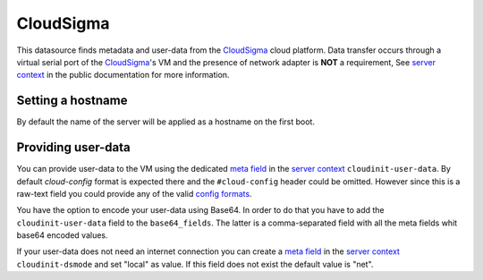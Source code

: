 CloudSigma
==========

This datasource finds metadata and user-data from the `CloudSigma`_ cloud
platform.  Data transfer occurs through a virtual serial port of the
`CloudSigma`_'s VM and the presence of network adapter is **NOT** a
requirement, See `server context`_ in the public documentation for more
information.


Setting a hostname
------------------
By default the name of the server will be applied as a hostname on the first
boot.


Providing user-data
-------------------

You can provide user-data to the VM using the dedicated `meta field`_ in the
`server context`_ ``cloudinit-user-data``. By default *cloud-config* format is
expected there and the ``#cloud-config`` header could be omitted. However
since this is a raw-text field you could provide any of the valid `config
formats`_.

You have the option to encode your user-data using Base64. In order to do that
you have to add the ``cloudinit-user-data`` field to the ``base64_fields``.
The latter is a comma-separated field with all the meta fields whit base64
encoded values.

If your user-data does not need an internet connection you can create a `meta
field`_ in the `server context`_ ``cloudinit-dsmode`` and set "local" as
value.  If this field does not exist the default value is "net".


.. _CloudSigma: http://cloudsigma.com/
.. _server context: http://cloudsigma-docs.readthedocs.org/en/latest/server_context.html
.. _meta field: http://cloudsigma-docs.readthedocs.org/en/latest/meta.html
.. _config formats: http://cloudinit.readthedocs.org/en/latest/topics/format.html
.. vi: textwidth=78
